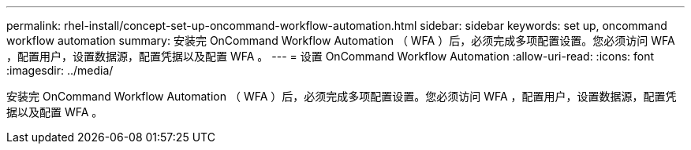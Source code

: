 ---
permalink: rhel-install/concept-set-up-oncommand-workflow-automation.html 
sidebar: sidebar 
keywords: set up, oncommand workflow automation 
summary: 安装完 OnCommand Workflow Automation （ WFA ）后，必须完成多项配置设置。您必须访问 WFA ，配置用户，设置数据源，配置凭据以及配置 WFA 。 
---
= 设置 OnCommand Workflow Automation
:allow-uri-read: 
:icons: font
:imagesdir: ../media/


[role="lead"]
安装完 OnCommand Workflow Automation （ WFA ）后，必须完成多项配置设置。您必须访问 WFA ，配置用户，设置数据源，配置凭据以及配置 WFA 。

